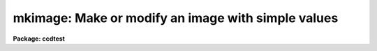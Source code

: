 .. _mkimage:

mkimage: Make or modify an image with simple values
===================================================

**Package: ccdtest**

.. raw:: html

  <section id="s_usage">
  <h3>Usage</h3>
  <p>
  mkimage image option value [ndim dims]
  </p>
  </section>
  <section id="s_parameters">
  <h3>Parameters</h3>
  <dl id="l_image">
  <dt><b>image</b></dt>
  <!-- Sec='PARAMETERS' Level=0 Label='image' Line='image' -->
  <dd>Image to create or modify.
  </dd>
  </dl>
  <dl id="l_option">
  <dt><b>option</b></dt>
  <!-- Sec='PARAMETERS' Level=0 Label='option' Line='option' -->
  <dd>Editing option which is one of the following:
  <dl>
  <dt><b>make</b></dt>
  <!-- Sec='PARAMETERS' Level=1 Label='make' Line='make' -->
  <dd>Make a new image of the specified size, dimensionality, pixel type, and values.
  </dd>
  </dl>
  <dl>
  <dt><b>replace</b></dt>
  <!-- Sec='PARAMETERS' Level=1 Label='replace' Line='replace' -->
  <dd>Replace pixel values in the image.
  </dd>
  </dl>
  <dl>
  <dt><b>add</b></dt>
  <!-- Sec='PARAMETERS' Level=1 Label='add' Line='add' -->
  <dd>Add to the pixel values in the image.
  </dd>
  </dl>
  <dl>
  <dt><b>multiply</b></dt>
  <!-- Sec='PARAMETERS' Level=1 Label='multiply' Line='multiply' -->
  <dd>Multiply the pixel values in the image.
  </dd>
  </dl>
  </dd>
  </dl>
  <dl id="l_value">
  <dt><b>value</b></dt>
  <!-- Sec='PARAMETERS' Level=0 Label='value' Line='value' -->
  <dd>Mean pixel value to be used.
  </dd>
  </dl>
  <dl id="l_ndim">
  <dt><b>ndim</b></dt>
  <!-- Sec='PARAMETERS' Level=0 Label='ndim' Line='ndim' -->
  <dd>Number of dimensions when creating a new image.
  </dd>
  </dl>
  <dl id="l_dims">
  <dt><b>dims</b></dt>
  <!-- Sec='PARAMETERS' Level=0 Label='dims' Line='dims' -->
  <dd>Image dimensions given as a white space separated string (see the examples).
  </dd>
  </dl>
  <dl id="l_pixtype">
  <dt><b>pixtype = <span style="font-family: monospace;">"real"</span></b></dt>
  <!-- Sec='PARAMETERS' Level=0 Label='pixtype' Line='pixtype = "real"' -->
  <dd>Pixel datatype when creating an image.  The types are <span style="font-family: monospace;">"real"</span>, <span style="font-family: monospace;">"short"</span>,
  <span style="font-family: monospace;">"integer"</span>, <span style="font-family: monospace;">"long"</span>, and <span style="font-family: monospace;">"double"</span>.
  </dd>
  </dl>
  <dl id="l_slope">
  <dt><b>slope = 0.</b></dt>
  <!-- Sec='PARAMETERS' Level=0 Label='slope' Line='slope = 0.' -->
  <dd>Slope of pixel values per pixel.
  </dd>
  </dl>
  <dl id="l_sigma">
  <dt><b>sigma = 0.</b></dt>
  <!-- Sec='PARAMETERS' Level=0 Label='sigma' Line='sigma = 0.' -->
  <dd>Gaussian noise of pixel values if not zero.
  </dd>
  </dl>
  <dl id="l_seed">
  <dt><b>seed = 0</b></dt>
  <!-- Sec='PARAMETERS' Level=0 Label='seed' Line='seed = 0' -->
  <dd>Seed for random numbers.  If zero then the first time the task is
  called a seed of 1 is used and all subsequent calls while the task is in
  the process cache continue with new random numbers.
  </dd>
  </dl>
  </section>
  <section id="s_description">
  <h3>Description</h3>
  <p>
  An image is created or modified using simple values.  This task is intended
  for test and demonstration purposes.  A image may be created of a specified
  size, dimensionality, and pixel datatype.  The pixel values used in creating
  or editing an image consist of a sloped plane (which repeats for dimensions
  greater than 2) with pseudo-Gaussian noise. The sloped plane is defined such
  that:
  </p>
  <p>
     pix[i,j] = value + slope * ((ncols + nlines) / 2 - 1) + slope * (i + j)
  </p>
  <p>
  where i and j are the pixel indices (starting with 1) and ncols and nlines
  are the number of columns and lines.  The interpretation of <span style="font-family: monospace;">"value"</span> is that
  it is the mean of the plane.  The Gaussian noise is only approximately random
  for purposes of speed!
  </p>
  </section>
  <section id="s_examples">
  <h3>Examples</h3>
  <p>
  1. To create an 2 dimensional real image of size 100 x 200 with all zero
  values:
  </p>
  <div class="highlight-default-notranslate"><pre>
  cl&gt; mkimage name make 0 2 "100 200"
  </pre></div>
  <p>
  Note that the dimension string is quoted because of the blank separated
  values.
  </p>
  <p>
  2. To add noise with a sigma of 5:
  </p>
  <div class="highlight-default-notranslate"><pre>
  cl&gt; mkimage name add 0 sigma=5
  </pre></div>
  <p>
  2. To replace a region of the image with the value 10:
  </p>
  <div class="highlight-default-notranslate"><pre>
  cl&gt; mkimage name[10:20,30:40] replace 10
  </pre></div>
  </section>
  <section id="s_see_also">
  <h3>See also</h3>
  <p>
  artobs, subsection
  </p>
  
  </section>
  
  <!-- Contents: 'NAME' 'USAGE' 'PARAMETERS' 'DESCRIPTION' 'EXAMPLES' 'SEE ALSO'  -->
  
